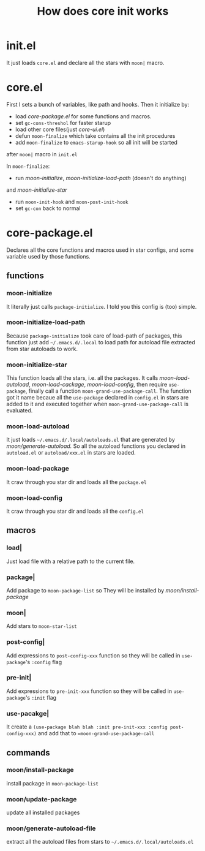 #+TITLE: How does core init works

* init.el
It just loads =core.el= and declare all the stars with =moon|= macro.

* core.el

First I sets a bunch of variables, like path and hooks.
Then it initialize by:
- load [[core-package.el]] for some functions and macros.
- set =gc-cons-threshol= for faster starup
- load other core files(just [[core-ui.el]])
- defun =moon-finalize= which take contains all the init procedures
- add =moon-finalize= to =emacs-starup-hook= so all init will be started
after =moon|= macro in =init.el=

In =moon-finalize=:
- run [[moon-initialize]], [[moon-initialize-load-path]] (doesn't do anything) 
and [[moon-initialize-star]]
- run =moon-init-hook= and =moon-post-init-hook=
- set =gc-con= back to normal
  

* core-package.el
  
Declares all the core functions and macros used in star configs,
and some variable used by those functions.

** functions

*** moon-initialize
It literally just calls =package-initialize=. I told you this config is (too) simple.

*** moon-initialize-load-path
Because =package-initialize= took care of load-path of packages,
this function just add =~/.emacs.d/.local= to load path for autoload file 
extracted from star autoloads to work.

*** moon-initialize-star
This function loads all the stars, i.e. all the packages.
It calls [[moon-load-autoload]], [[moon-load-cackage]], [[moon-load-config]],
then require =use-package=, finally call a function =moon-grand-use-package-call=.
The function got it name becaue all the =use-package= declared in =config.el= in stars
are added to it and executed together when =moon-grand-use-package-call= is evaluated.

*** moon-load-autoload
It just loads =~/.emacs.d/.local/autoloads.el= that are generated by [[moon/generate-autoload.]]
So all the autoload functions you declared in =autoload.el= or =autoload/xxx.el= in stars are loaded.


*** moon-load-package
It craw through you star dir and loads all the =package.el=

*** moon-load-config
It craw through you star dir and loads all the =config.el=

** macros
   
*** load|
Just load file with a relative path to the current file.

*** package|
Add package to =moon-package-list= so They will be installed by [[moon/install-package]]

*** moon|
Add stars to =moon-star-list=

*** post-config|
Add expressions to =post-config-xxx= function 
so they will be called in =use-package='s =:config= flag

*** pre-init|
Add expressions to =pre-init-xxx= function 
so they will be called in =use-package='s =:init= flag

*** use-pacakge|
It create a =(use-package blah blah :init pre-init-xxx :config post-config-xxx)=
and add that to ==moon-grand-use-package-call=

** commands

*** moon/install-package
install package in =moon-package-list=

*** moon/update-package
update all installed packages

*** moon/generate-autoload-file
extract all the autoload files from stars to =~/.emacs.d/.local/autoloads.el=
